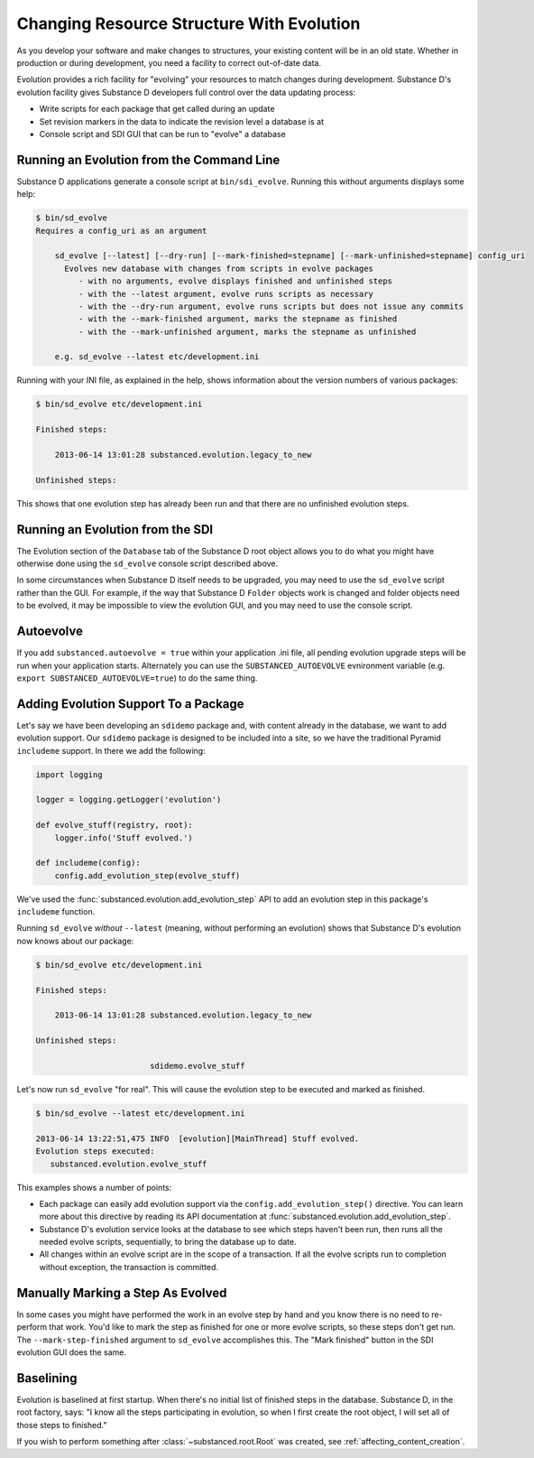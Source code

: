 ==========================================
Changing Resource Structure With Evolution
==========================================

As you develop your software and make changes to structures,
your existing content will be in an old state. Whether in production or
during development, you need a facility to correct out-of-date data.

Evolution provides a rich facility for "evolving" your resources to
match changes during development. Substance D's evolution facility
gives Substance D developers full control over the data updating process:

- Write scripts for each package that get called during an update

- Set revision markers in the data to indicate the revision level a
  database is at

- Console script and SDI GUI that can be run to "evolve" a database


.. _sd_evolve-narrative:

Running an Evolution from the Command Line
==========================================

Substance D applications generate a console script at
``bin/sdi_evolve``. Running this without arguments displays some help:

.. code-block:: bash

    $ bin/sd_evolve
    Requires a config_uri as an argument

        sd_evolve [--latest] [--dry-run] [--mark-finished=stepname] [--mark-unfinished=stepname] config_uri
          Evolves new database with changes from scripts in evolve packages
             - with no arguments, evolve displays finished and unfinished steps
             - with the --latest argument, evolve runs scripts as necessary
             - with the --dry-run argument, evolve runs scripts but does not issue any commits
             - with the --mark-finished argument, marks the stepname as finished
             - with the --mark-unfinished argument, marks the stepname as unfinished

        e.g. sd_evolve --latest etc/development.ini

Running with your INI file, as explained in the help,
shows information about the version numbers of various packages:

.. code-block:: bash

    $ bin/sd_evolve etc/development.ini

    Finished steps:

        2013-06-14 13:01:28 substanced.evolution.legacy_to_new

    Unfinished steps:

This shows that one evolution step has already been run and that there are no
unfinished evolution steps.

Running an Evolution from the SDI
=================================

The Evolution section of the ``Database`` tab of the Substance D root object
allows you to do what you might have otherwise done using the ``sd_evolve``
console script described above.

In some circumstances when Substance D itself needs to be upgraded, you may
need to use the ``sd_evolve`` script rather than the GUI.  For example, if the
way that Substance D ``Folder`` objects work is changed and folder objects need
to be evolved, it may be impossible to view the evolution GUI, and you may need
to use the console script.

Autoevolve
==========

If you add ``substanced.autoevolve = true`` within your application .ini file,
all pending evolution upgrade steps will be run when your application starts.
Alternately you can use the ``SUBSTANCED_AUTOEVOLVE`` evnironment variable
(e.g. ``export SUBSTANCED_AUTOEVOLVE=true``) to do the same thing.

Adding Evolution Support To a Package
=====================================

Let's say we have been developing an ``sdidemo`` package and,
with content already in the database, we want to add evolution support.
Our ``sdidemo`` package is designed to be included into a site,
so we have the traditional Pyramid ``includeme`` support. In there we
add the following:

.. code-block:: python

    import logging

    logger = logging.getLogger('evolution')

    def evolve_stuff(registry, root):
        logger.info('Stuff evolved.')

    def includeme(config):
        config.add_evolution_step(evolve_stuff)

We've used the :func:`substanced.evolution.add_evolution_step` API to add an
evolution step in this package's ``includeme`` function.

Running ``sd_evolve`` *without* ``--latest`` (meaning,
without performing an evolution) shows that Substance D's evolution now
knows about our package:

.. code-block:: bash

    $ bin/sd_evolve etc/development.ini

    Finished steps:

        2013-06-14 13:01:28 substanced.evolution.legacy_to_new

    Unfinished steps:

                            sdidemo.evolve_stuff

Let's now run ``sd_evolve`` "for real".  This will cause the evolution step to
be executed and marked as finished.

.. code-block:: bash

    $ bin/sd_evolve --latest etc/development.ini

    2013-06-14 13:22:51,475 INFO  [evolution][MainThread] Stuff evolved.
    Evolution steps executed:
       substanced.evolution.evolve_stuff

This examples shows a number of points:

- Each package can easily add evolution support via the
  ``config.add_evolution_step()`` directive.  You can learn more about this
  directive by reading its API documentation at
  :func:`substanced.evolution.add_evolution_step`.

- Substance D's evolution service looks at the database to see which steps
  haven't been run, then runs all the needed evolve scripts, sequentially, to
  bring the database up to date.

- All changes within an evolve script are in the scope of a
  transaction. If all the evolve scripts run to completion without
  exception, the transaction is committed.

Manually Marking a Step As Evolved
==================================

In some cases you might have performed the work in an evolve step by hand and
you know there is no need to re-perform that work. You'd like to mark the step
as finished for one or more evolve scripts, so these steps don't get run.  The
``--mark-step-finished`` argument to ``sd_evolve`` accomplishes this.  The
"Mark finished" button in the SDI evolution GUI does the same.

Baselining
==========

Evolution is baselined at first startup. When there's no initial list of
finished steps in the database.  Substance D, in the root factory, says: "I
know all the steps participating in evolution, so when I first create the
root object, I will set all of those steps to finished."

If you wish to perform something after :class:`~substanced.root.Root` was
created, see :ref:`affecting_content_creation`.
